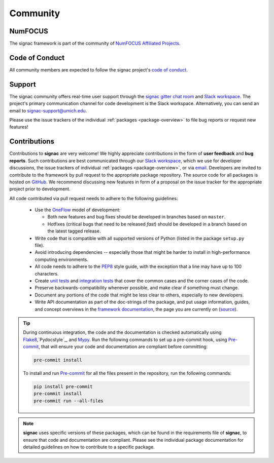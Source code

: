 
Community
=========

.. _numfocus:

NumFOCUS
--------

The signac framework is part of the community of `NumFOCUS Affiliated Projects <https://numfocus.org/sponsored-projects/affiliated-projects>`_.

.. _conduct:

Code of Conduct
---------------

All community members are expected to follow the signac project's `code of conduct <https://signac.io/conduct/>`_.

.. _support:

Support
-------

The signac community offers real-time user support through the `signac gitter chat room <https://gitter.im/signac/Lobby>`_ and `Slack workspace`_.
The project's primary communication channel for code development is the Slack workspace.
Alternatively, you can send an email to `signac-support@umich.edu <signac-support@umich.edu>`_.

Please use the issue trackers of the individual :ref:`packages <package-overview>` to file bug reports or request new features!

.. _gitter: https://gitter.im/signac/Lobby
.. _Slack workspace: https://join.slack.com/t/signac/shared_invite/enQtNzk2MTUxNjU5ODkzLWM1NDFmMzRmMTA2MjFlN2ZiOTQ4MDBjNmIwMmM4YTgyZTQ1ODFkMGNhZTc5M2IwMmE1MWJiOTliN2Y2Y2M3ZDY

.. _contribute:

Contributions
-------------

Contributions to **signac** are very welcome!
We highly appreciate contributions in the form of **user feedback** and **bug reports**.
Such contributions are best communicated through our `Slack workspace`_, which we use for developer discussions, the issue trackers of individual :ref:`packages <package-overview>`, or via `email <signac-support@umich.edu>`_.
Developers are invited to contribute to the framework by pull request to the appropriate package repository.
The source code for all packages is hosted on `GitHub`_.
We recommend discussing new features in form of a proposal on the issue tracker for the appropriate project prior to development.

All code contributed via pull request needs to adhere to the following guidelines:

  * Use the `OneFlow`_ model of development:

    - Both new features and bug fixes should be developed in branches based on ``master``.
    - Hotfixes (critical bugs that need to be released *fast*) should be developed in a branch based on the latest tagged release.

  * Write code that is compatible with all supported versions of Python (listed in the package ``setup.py`` file).
  * Avoid introducing dependencies -- especially those that might be harder to install in high-performance computing environments.
  * All code needs to adhere to the PEP8_ style guide, with the exception that a line may have up to 100 characters.
  * Create `unit tests <https://en.wikipedia.org/wiki/Unit_testing>`_  and `integration tests <ttps://en.wikipedia.org/wiki/Integration_testing>`_ that cover the common cases and the corner cases of the code.
  * Preserve backwards-compatibility whenever possible, and make clear if something must change.
  * Document any portions of the code that might be less clear to others, especially to new developers.
  * Write API documentation as part of the doc-strings of the package, and put usage information, guides, and concept overviews in the `framework documentation <https://docs.signac.io/>`_, the page you are currently on (`source <https://github.com/glotzerlab/signac-docs/>`_).

.. _GitHub: https://github.com/glotzerlab/
.. _PEP8: https://www.python.org/dev/peps/pep-0008/
.. _OneFlow: https://www.endoflineblog.com/oneflow-a-git-branching-model-and-workflow

.. tip::

    During continuous integration, the code and the documentation is checked automatically using `Flake8`_,`Pydocstyle`_, and `Mypy`_.
    Run the following commands to set up a pre-commit hook, using `Pre-commit`_, that will ensure your code and documentation are compliant before committing:

    .. code-block:: bash

        pre-commit install

    To install and run `Pre-commit`_ for all the files present in the repository, run the following commands:

    .. code-block:: bash

        pip install pre-commit
        pre-commit install
        pre-commit run --all-files

.. _Flake8: https://flake8.pycqa.org/en/latest/
.. _Pydocs: http://pydocstyle.org/en/4.0.0/index.html
.. _Mypy: https://mypy.readthedocs.io/en/stable/
.. _Pre-commit: https://pre-commit.com/

.. note::

    **signac** uses specific versions of these packages, which can be found in the requirements file of **signac**, to ensure that code and documentation are compliant.
    Please see the individual package documentation for detailed guidelines on how to contribute to a specific package.
